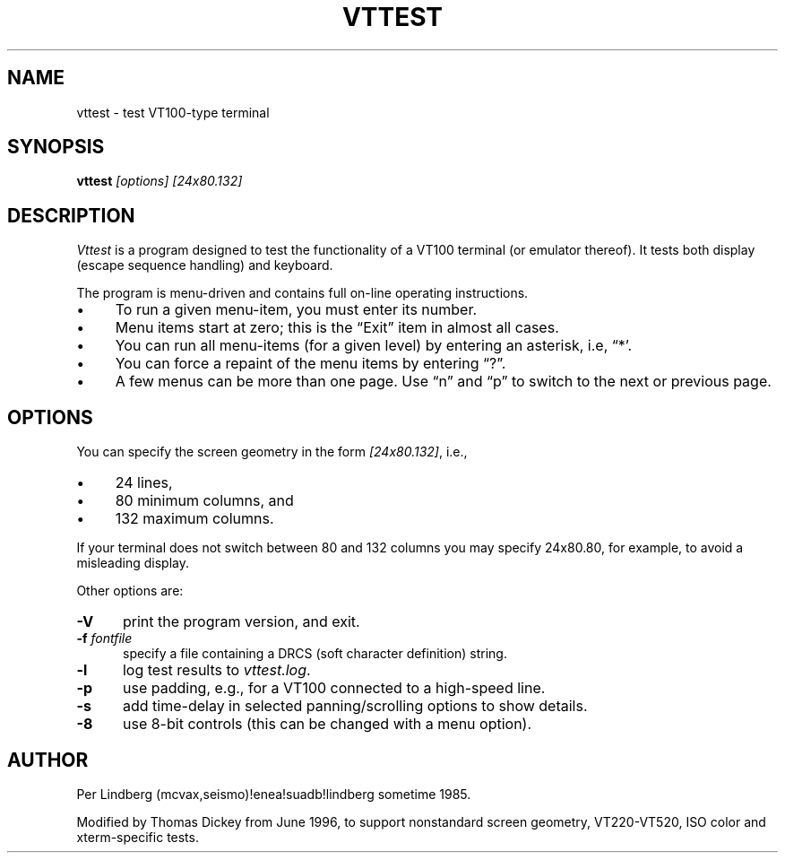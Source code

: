 .\" $Id: vttest.1,v 1.17 2018/09/12 00:56:52 tom Exp $
.TH VTTEST 1 "LOCAL"
.\" Bulleted paragraph
.de bP
.ie n  .IP \(bu 4
.el    .IP \(bu 2
..
.\" Escape single quotes in literal strings from groff's Unicode transform.
.ie \n(.g .ds `` \(lq
.el       .ds `` ``
.ie \n(.g .ds '' \(rq
.el       .ds '' ''
.
.SH NAME
vttest \- test VT100-type terminal
.
.SH SYNOPSIS
.B vttest \fI[options] [24x80.132]
.
.SH DESCRIPTION
.I Vttest
is a program designed to test the functionality of a VT100 terminal
(or emulator thereof).
It tests both display (escape sequence handling) and keyboard.
.PP
The program is menu-driven and contains full on-line operating instructions.
.bP
To run a given menu-item, you must enter its number.
.bP
Menu items start at zero; this is the \*(``Exit\*('' item in almost all cases.
.bP
You can run all menu-items (for a given level) by entering an asterisk,
i.e, \*(``*'.
.bP
You can force a repaint of the menu items by entering \*(``?\*(''.
.bP
A few menus can be more than one page.
Use \*(``n\*('' and \*(``p\*('' to switch to the next or previous page.
.SH OPTIONS
You can specify the screen geometry in the form \fI[24x80.132]\fP,
i.e.,
.bP
24 lines,
.bP
80 minimum columns, and
.bP
132 maximum columns.
.PP
If your terminal does not switch between 80 and 132 columns you
may specify 24x80.80, for example, to avoid a misleading display.
.PP
Other options are:
.TP 5
.B \-V
print the program version, and exit.
.TP 5
.BI \-f " fontfile"
specify a file containing a DRCS (soft character definition) string.
.TP 5
.B \-l
log test results to \fIvttest.log\fP.
.TP 5
.B \-p
use padding, e.g., for a VT100 connected to a high-speed line.
.TP 5
.B \-s
add time-delay in selected panning/scrolling options to show details.
.TP 5
.B \-8
use 8-bit controls (this can be changed with a menu option).
.
.SH AUTHOR
Per Lindberg
(mcvax,seismo)!enea!suadb!lindberg
sometime 1985.

Modified by Thomas Dickey
from June 1996, to support nonstandard screen geometry,
VT220-VT520, ISO color and xterm-specific tests.
